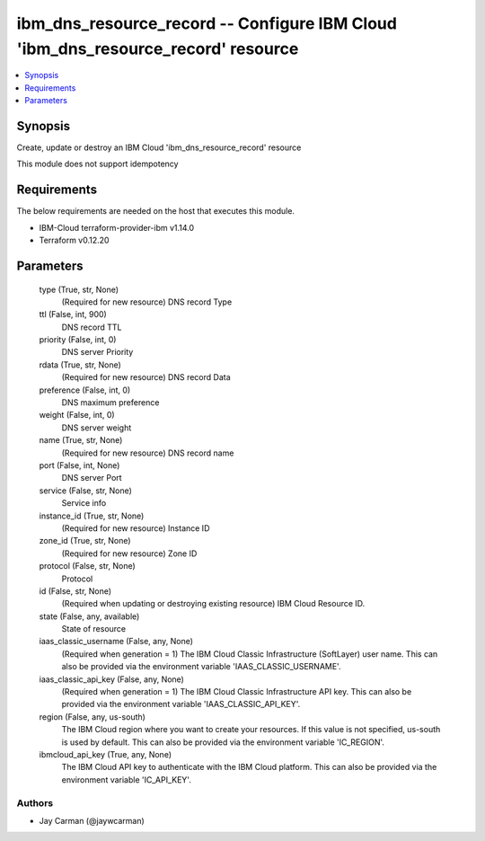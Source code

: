 
ibm_dns_resource_record -- Configure IBM Cloud 'ibm_dns_resource_record' resource
=================================================================================

.. contents::
   :local:
   :depth: 1


Synopsis
--------

Create, update or destroy an IBM Cloud 'ibm_dns_resource_record' resource

This module does not support idempotency



Requirements
------------
The below requirements are needed on the host that executes this module.

- IBM-Cloud terraform-provider-ibm v1.14.0
- Terraform v0.12.20



Parameters
----------

  type (True, str, None)
    (Required for new resource) DNS record Type


  ttl (False, int, 900)
    DNS record TTL


  priority (False, int, 0)
    DNS server Priority


  rdata (True, str, None)
    (Required for new resource) DNS record Data


  preference (False, int, 0)
    DNS maximum preference


  weight (False, int, 0)
    DNS server weight


  name (True, str, None)
    (Required for new resource) DNS record name


  port (False, int, None)
    DNS server Port


  service (False, str, None)
    Service info


  instance_id (True, str, None)
    (Required for new resource) Instance ID


  zone_id (True, str, None)
    (Required for new resource) Zone ID


  protocol (False, str, None)
    Protocol


  id (False, str, None)
    (Required when updating or destroying existing resource) IBM Cloud Resource ID.


  state (False, any, available)
    State of resource


  iaas_classic_username (False, any, None)
    (Required when generation = 1) The IBM Cloud Classic Infrastructure (SoftLayer) user name. This can also be provided via the environment variable 'IAAS_CLASSIC_USERNAME'.


  iaas_classic_api_key (False, any, None)
    (Required when generation = 1) The IBM Cloud Classic Infrastructure API key. This can also be provided via the environment variable 'IAAS_CLASSIC_API_KEY'.


  region (False, any, us-south)
    The IBM Cloud region where you want to create your resources. If this value is not specified, us-south is used by default. This can also be provided via the environment variable 'IC_REGION'.


  ibmcloud_api_key (True, any, None)
    The IBM Cloud API key to authenticate with the IBM Cloud platform. This can also be provided via the environment variable 'IC_API_KEY'.













Authors
~~~~~~~

- Jay Carman (@jaywcarman)

